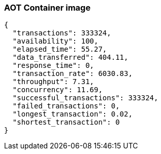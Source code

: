 [#step-02-ci-aot]
=== AOT Container image

[source,json]
----
{
  "transactions": 333324,
  "availability": 100,
  "elapsed_time": 55.27,
  "data_transferred": 404.11,
  "response_time": 0,
  "transaction_rate": 6030.83,
  "throughput": 7.31,
  "concurrency": 11.69,
  "successful_transactions": 333324,
  "failed_transactions": 0,
  "longest_transaction": 0.02,
  "shortest_transaction": 0
}
----
